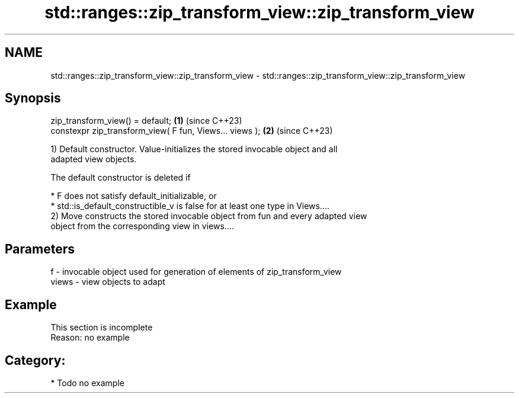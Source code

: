 .TH std::ranges::zip_transform_view::zip_transform_view 3 "2024.06.10" "http://cppreference.com" "C++ Standard Libary"
.SH NAME
std::ranges::zip_transform_view::zip_transform_view \- std::ranges::zip_transform_view::zip_transform_view

.SH Synopsis
   zip_transform_view() = default;                        \fB(1)\fP (since C++23)
   constexpr zip_transform_view( F fun, Views... views ); \fB(2)\fP (since C++23)

   1) Default constructor. Value-initializes the stored invocable object and all
   adapted view objects.

   The default constructor is deleted if

     * F does not satisfy default_initializable, or
     * std::is_default_constructible_v is false for at least one type in Views....
   2) Move constructs the stored invocable object from fun and every adapted view
   object from the corresponding view in views....

.SH Parameters

   f     - invocable object used for generation of elements of zip_transform_view
   views - view objects to adapt

.SH Example

    This section is incomplete
    Reason: no example

.SH Category:
     * Todo no example
